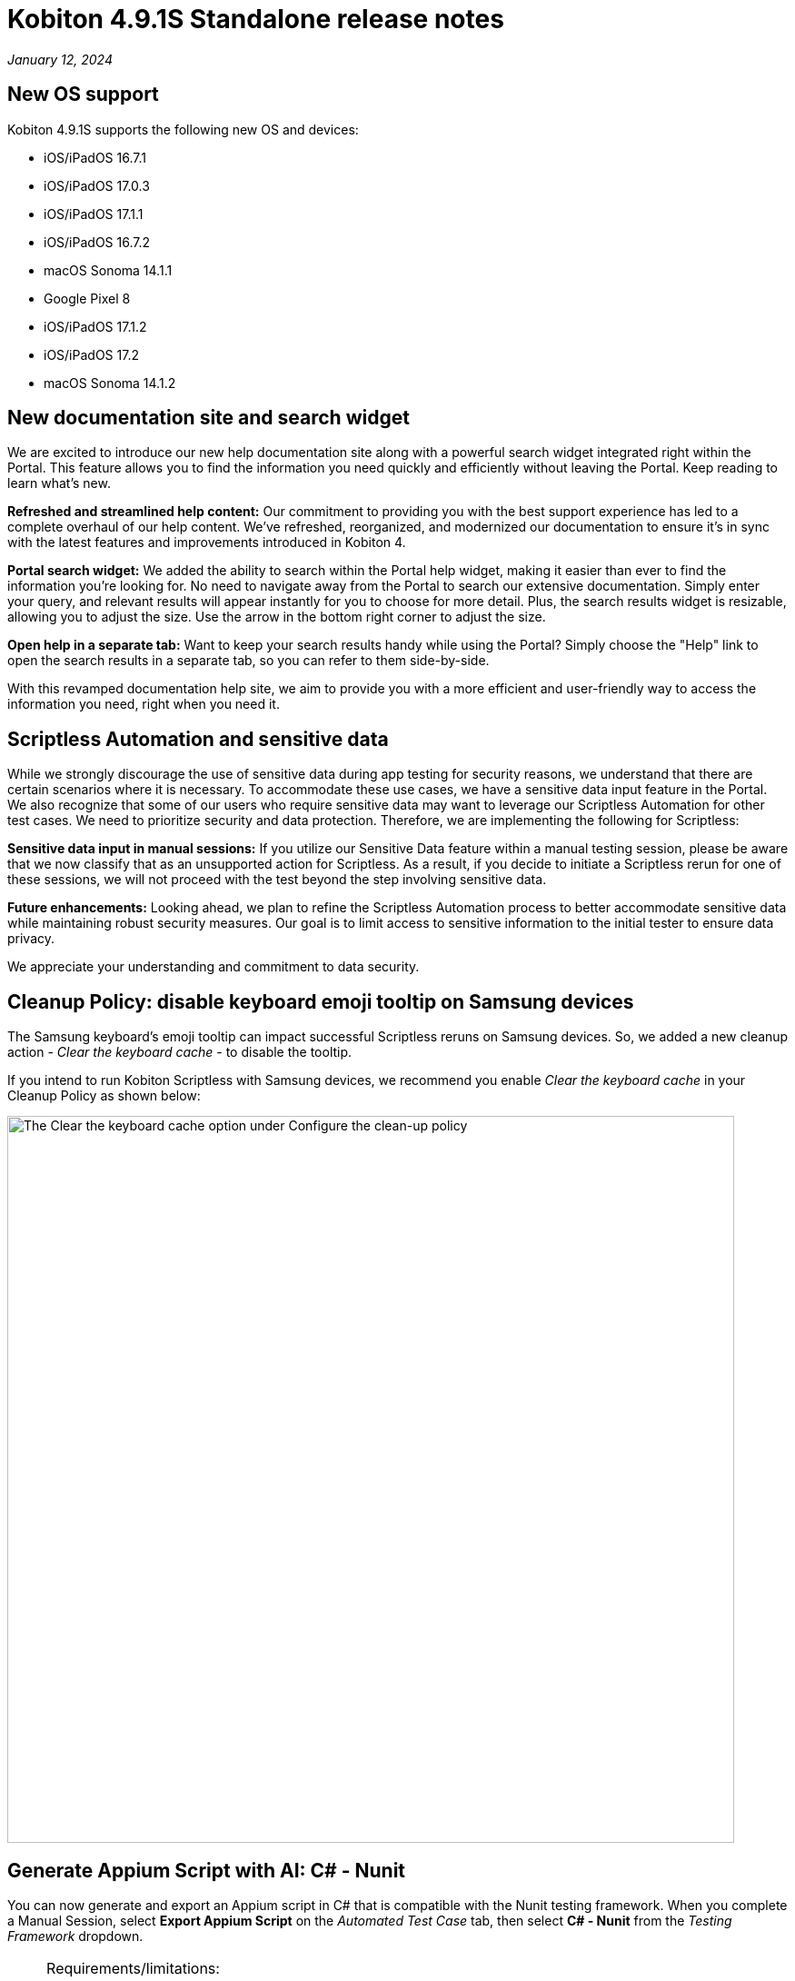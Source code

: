 = Kobiton 4.9.1S Standalone  release notes
:navtitle: Kobiton 4.9.1S Standalone release notes

_January 12, 2024_

== New OS support

Kobiton 4.9.1S supports the following new OS and devices:

* iOS/iPadOS 16.7.1
* iOS/iPadOS 17.0.3
* iOS/iPadOS 17.1.1
* iOS/iPadOS 16.7.2
* macOS Sonoma 14.1.1
* Google Pixel 8
* iOS/iPadOS 17.1.2
* iOS/iPadOS 17.2
* macOS Sonoma 14.1.2

== New documentation site and search widget

We are excited to introduce our new help documentation site along with a powerful search widget integrated right within the Portal. This feature allows you to find the information you need quickly and efficiently without leaving the Portal. Keep reading to learn what’s new.

*Refreshed and streamlined help content:* Our commitment to providing you with the best support experience has led to a complete overhaul of our help content. We've refreshed, reorganized, and modernized our documentation to ensure it's in sync with the latest features and improvements introduced in Kobiton 4.

*Portal search widget:* We added the ability to search within the Portal help widget, making it easier than ever to find the information you're looking for. No need to navigate away from the Portal to search our extensive documentation. Simply enter your query, and relevant results will appear instantly for you to choose for more detail. Plus, the search results widget is resizable, allowing you to adjust the size. Use the arrow in the bottom right corner to adjust the size.

*Open help in a separate tab:* Want to keep your search results handy while using the Portal? Simply choose the "Help" link to open the search results in a separate tab, so you can refer to them side-by-side.

With this revamped documentation help site, we aim to provide you with a more efficient and user-friendly way to access the information you need, right when you need it.

== Scriptless Automation and sensitive data

While we strongly discourage the use of sensitive data during app testing for security reasons, we understand that there are certain scenarios where it is necessary. To accommodate these use cases, we have a sensitive data input feature in the Portal. We also recognize that some of our users who require sensitive data may want to leverage our Scriptless Automation for other test cases. We need to prioritize security and data protection. Therefore, we are implementing the following for Scriptless:

*Sensitive data input in manual sessions:* If you utilize our Sensitive Data feature within a manual testing session, please be aware that we now classify that as an unsupported action for Scriptless. As a result, if you decide to initiate a Scriptless rerun for one of these sessions, we will not proceed with the test beyond the step involving sensitive data.

*Future enhancements:* Looking ahead, we plan to refine the Scriptless Automation process to better accommodate sensitive data while maintaining robust security measures. Our goal is to limit access to sensitive information to the initial tester to ensure data privacy.

We appreciate your understanding and commitment to data security.

== Cleanup Policy: disable keyboard emoji tooltip on Samsung devices

The Samsung keyboard’s emoji tooltip can impact successful Scriptless reruns on Samsung devices. So, we added a new cleanup action - _Clear the keyboard cache_ - to disable the tooltip.

If you intend to run Kobiton Scriptless with Samsung devices, we recommend you enable _Clear the keyboard cache_ in your Cleanup Policy as shown below:

image:cleanup-policy-clear-keyboard-cache.png[width="800",alt="The Clear the keyboard cache option under Configure the clean-up policy"]

== Generate Appium Script with AI: C# - Nunit

You can now generate and export an Appium script in C# that is compatible with the Nunit testing framework. When you complete a Manual Session, select *Export Appium Script* on the _Automated Test Case_ tab, then select *C# - Nunit* from the _Testing Framework_ dropdown.

[NOTE]
====
Requirements/limitations:

* The Manual test session must qualify to be converted to an Automated test case for the Export Appium Script button to be enabled.
* Only sessions on native applications are supported. Support for Web and hybrid apps is coming soon.
* With some export options, an Appium script can be generated from Manual sessions and Revisit sessions with a passed status. The C# - Nunit option can only be generated from Manual sessions at this time.
====

== Script-based automation: launch a work profile app on Android devices

A https://support.google.com/work/android/answer/6191949?hl=en[Work Profile] can be set up on an Android device to separate work apps and data from personal apps and data. Work apps are marked with a briefcase icon to distinguish them from personal apps.

This release includes a new desired capability - `kobiton:workApp` - to launch a selected Android work app in an Appium automation session. The value of this capability should be set to the name of the app to launch. See the Javascript example below:

[source,javascript]
----
const desiredCaps = {
  sessionName:        'Automation test session - MDM Profile',
  sessionDescription: 'This is an example for Android app',
  deviceOrientation:  'portrait',
  captureScreenshots: true,
  deviceGroup:        'ORGANIZATION',
  deviceName:         'Pixel 6',
  platformName:       'Android',
  platformVersion:    '12',
  'kobiton:workApp':  'Contacts'
  }
----

[NOTE]

====
Requirements/limitations:

* The Android device must have Work Profile enabled.
* The work profile app must be installed on the device.
* Only 1 work profile app can be launched in a session, and it must be the 1st app to launch.
====

== Improvements and bug fixes

This release includes several bug fixes and enhancements to improve your day-to-day testing.

* *Standalone-specific:*
** Fixed an issue with virtualUSB for Windows: cannot log into Standalone Portal (all versions of virtualUSB). Download the latest virtualUSB for Windows package with the fix https://kobiton-software.s3.amazonaws.com/v4.8.0/virtualUSB-Windows-v4.8.0.tar.gz[here]. Please contact Kobiton Support if you are not able to download via the link above due to your organization’s security requirements.

* *Script-based test automation and Device Inspector items:*
** Fixed an issue with the driver not getting `android.widget.Toast`.
** Fixed an issue setting the device language with the capabilities `local` and `language`.
** Fixed an issue on iOS devices where webview content does not update in the Inspector when the screen changes.
** Re-verified the behavior of the desired capability `FailIfNoInternet` on Kobiton devices.
** Fixed an issue with `startActivity()` not working on Android devices.
** Provide clear error messages when a device is not available for automation session. Example:
+
[source]
----
“There are no devices that satisfy your filter criteria: [ Device Type = Galaxy S20* ; Operating System = Android 10.0]

To expand the available devices, you can try removing or modifying some of the desired capabilities”
----

** Standardize Appium log format (JSON).
** Allow pushing files larger than 10MB into devices in an automation test.
** Fix an issue with the attribute `@visible` having the wrong value on an out-of-frame element.
** Fix an inconsistency with the value of `driver.getWindowRect()` between Legacy Kobiton and Kobiton 4+ devices.
** Fix an inconsistency in the results of the same web test script of a local web browser and Kobiton devices.
** Allow sending special characters such as `~`, `é` , or `ô` in automation sessions.
** Fix an issue with not being able to identify specific elements with the mouse.
** Fix the missing Incoming Call Answers/Decline button locator.
** Implement command mobile: `listSms`.
** Implement the `activateApp()` method.
** Fix an issue where the `PointerInput` scroll is not working.

* *Improved Scriptless Automation:*
** Fixed an issue where users could not select a different app version until the second Scriptless test run. The app version must be uploaded to the Kobiton App Repository to be selectable in the test run screen.
** Fix an issue with not mapping and selecting the correct elements for some apps.
** Fix revisit execution failing with error _No device matching the required capabilities_.
** Fix an issue with some scriptless sessions failing on swipe.
** Fix an issue with scrolling points registering incorrectly during a revisit.

* *Others:*
** Fixed an issue where member users could not see sessions in the Session List that they created without selecting a team. These sessions are now assigned to the member’s default team.
** Enable `.aab` and `.zip` file upload to the Application Repository using API v2.
** Fix issue with image injection app instrumentation for Android and iOS.
** Fix an issue where space cannot be added to a Team’s name in Org Management.
** Fix phone number and IMEI not displaying for some devices in the Portal.
** Fix not being able to switch back to the primary tab in Safari in a manual session.
** Fix the behavior of the _Add to Favorite_ button in the Portal.

== Known issues / limitations for Standalone

* Unable to uninstall apps using the _Uninstall All_ button
* SSO settings - the Verify button is blocked by a CAPTCHA message even though there is no CAPTCHA.
* Standard mode video does not display rotation correctly.
* Jira Cloud integration is Cloud only, so does not work for network configurations without Internet access. There are some known issues - ticket is created, but shows 500 error and cannot add attachments.
* Auto-generate Appium script: inputting / into a text field in the baseline session caused the auto-generated script to fail.
* Scriptless may not work properly on Android apps with animation or webviews for Android 13 and below.

